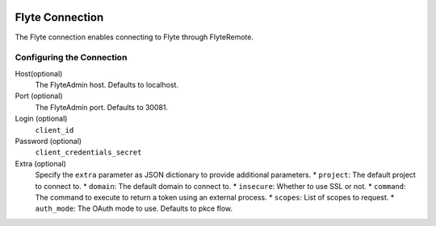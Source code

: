  .. Licensed to the Apache Software Foundation (ASF) under one
    or more contributor license agreements.  See the NOTICE file
    distributed with this work for additional information
    regarding copyright ownership.  The ASF licenses this file
    to you under the Apache License, Version 2.0 (the
    "License"); you may not use this file except in compliance
    with the License.  You may obtain a copy of the License at

 ..   http://www.apache.org/licenses/LICENSE-2.0

 .. Unless required by applicable law or agreed to in writing,
    software distributed under the License is distributed on an
    "AS IS" BASIS, WITHOUT WARRANTIES OR CONDITIONS OF ANY
    KIND, either express or implied.  See the License for the
    specific language governing permissions and limitations
    under the License.

Flyte Connection
================

The Flyte connection enables connecting to Flyte through FlyteRemote.

Configuring the Connection
--------------------------

Host(optional)
    The FlyteAdmin host. Defaults to localhost.

Port (optional)
    The FlyteAdmin port. Defaults to 30081.

Login (optional)
    ``client_id``

Password (optional)
    ``client_credentials_secret``

Extra (optional)
    Specify the ``extra`` parameter as JSON dictionary to provide additional parameters.
    * ``project``: The default project to connect to.
    * ``domain``: The default domain to connect to.
    * ``insecure``: Whether to use SSL or not.
    * ``command``: The command to execute to return a token using an external process.
    * ``scopes``: List of scopes to request.
    * ``auth_mode``: The OAuth mode to use. Defaults to pkce flow.
